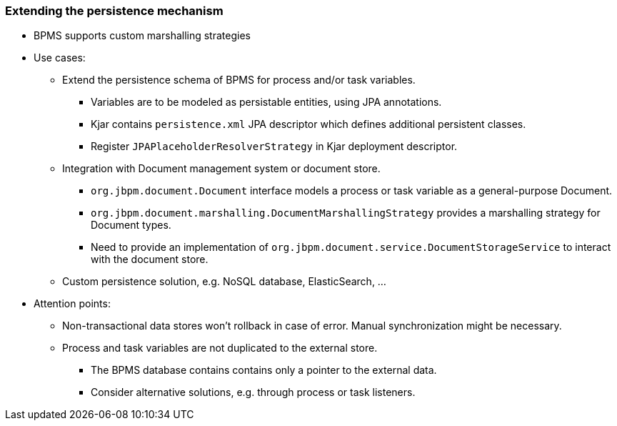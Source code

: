 :scrollbar:
:data-uri:
:noaudio:

=== Extending the persistence mechanism

* BPMS supports custom marshalling strategies
* Use cases:
** Extend the persistence schema of BPMS for process and/or task variables.
*** Variables are to be modeled as persistable entities, using JPA annotations.
*** Kjar contains `persistence.xml` JPA descriptor which defines additional persistent classes.
*** Register `JPAPlaceholderResolverStrategy` in Kjar deployment descriptor.
** Integration with Document management system or document store.
*** `org.jbpm.document.Document` interface models a process or task variable as a general-purpose Document.
*** `org.jbpm.document.marshalling.DocumentMarshallingStrategy` provides a marshalling strategy for Document types.
*** Need to provide an implementation of `org.jbpm.document.service.DocumentStorageService` to interact with the document store.
** Custom persistence solution, e.g. NoSQL database, ElasticSearch, ...
* Attention points:
** Non-transactional data stores won't rollback in case of error. Manual synchronization might be necessary.
** Process and task variables are not duplicated to the external store.
*** The BPMS database contains contains only a pointer to the external data.
*** Consider alternative solutions, e.g. through process or task listeners.
